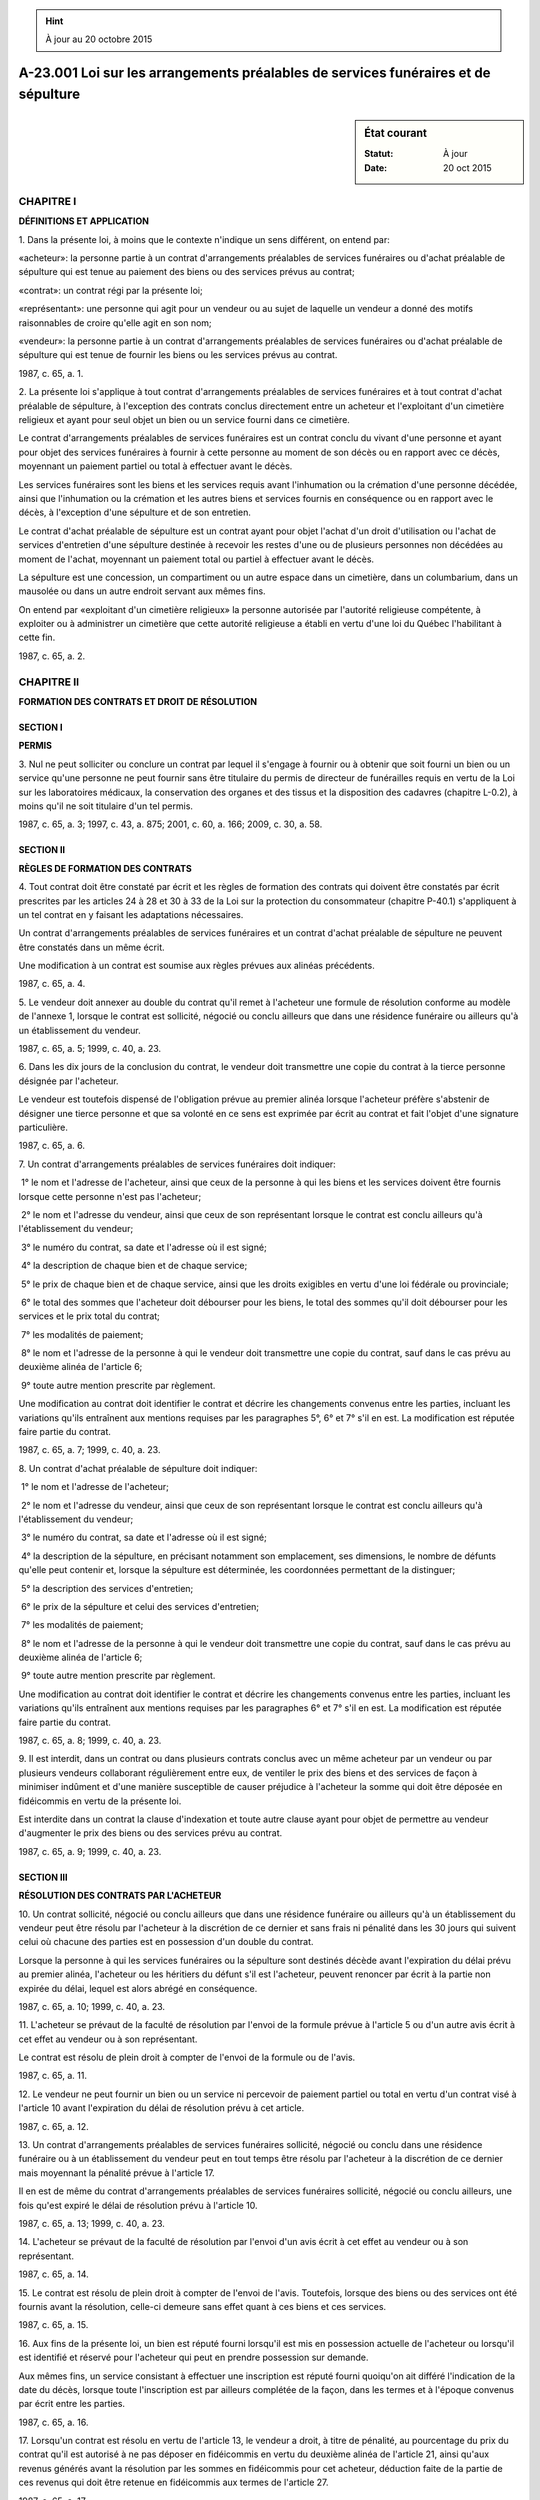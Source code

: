 .. hint:: À jour au 20 octobre 2015

.. _A-23.001:

===================================================================================
A-23.001 Loi sur les arrangements préalables de services funéraires et de sépulture
===================================================================================

.. sidebar:: État courant

    :Statut: À jour
    :Date: 20 oct 2015



CHAPITRE I
----------

**DÉFINITIONS ET APPLICATION**

1. Dans la présente loi, à moins que le contexte n'indique un sens différent, on entend par:

«acheteur»: la personne partie à un contrat d'arrangements préalables de services funéraires ou d'achat préalable de sépulture qui est tenue au paiement des biens ou des services prévus au contrat;

«contrat»: un contrat régi par la présente loi;

«représentant»: une personne qui agit pour un vendeur ou au sujet de laquelle un vendeur a donné des motifs raisonnables de croire qu'elle agit en son nom;

«vendeur»: la personne partie à un contrat d'arrangements préalables de services funéraires ou d'achat préalable de sépulture qui est tenue de fournir les biens ou les services prévus au contrat.

1987, c. 65, a. 1.

2. La présente loi s'applique à tout contrat d'arrangements préalables de services funéraires et à tout contrat d'achat préalable de sépulture, à l'exception des contrats conclus directement entre un acheteur et l'exploitant d'un cimetière religieux et ayant pour seul objet un bien ou un service fourni dans ce cimetière.

Le contrat d'arrangements préalables de services funéraires est un contrat conclu du vivant d'une personne et ayant pour objet des services funéraires à fournir à cette personne au moment de son décès ou en rapport avec ce décès, moyennant un paiement partiel ou total à effectuer avant le décès.

Les services funéraires sont les biens et les services requis avant l'inhumation ou la crémation d'une personne décédée, ainsi que l'inhumation ou la crémation et les autres biens et services fournis en conséquence ou en rapport avec le décès, à l'exception d'une sépulture et de son entretien.

Le contrat d'achat préalable de sépulture est un contrat ayant pour objet l'achat d'un droit d'utilisation ou l'achat de services d'entretien d'une sépulture destinée à recevoir les restes d'une ou de plusieurs personnes non décédées au moment de l'achat, moyennant un paiement total ou partiel à effectuer avant le décès.

La sépulture est une concession, un compartiment ou un autre espace dans un cimetière, dans un columbarium, dans un mausolée ou dans un autre endroit servant aux mêmes fins.

On entend par «exploitant d'un cimetière religieux» la personne autorisée par l'autorité religieuse compétente, à exploiter ou à administrer un cimetière que cette autorité religieuse a établi en vertu d'une loi du Québec l'habilitant à cette fin.

1987, c. 65, a. 2.

CHAPITRE II
-----------

**FORMATION DES CONTRATS ET DROIT DE RÉSOLUTION**

SECTION I
~~~~~~~~~

**PERMIS**

3. Nul ne peut solliciter ou conclure un contrat par lequel il s'engage à fournir ou à obtenir que soit fourni un bien ou un service qu'une personne ne peut fournir sans être titulaire du permis de directeur de funérailles requis en vertu de la Loi sur les laboratoires médicaux, la conservation des organes et des tissus et la disposition des cadavres (chapitre L-0.2), à moins qu'il ne soit titulaire d'un tel permis.

1987, c. 65, a. 3; 1997, c. 43, a. 875; 2001, c. 60, a. 166; 2009, c. 30, a. 58.

SECTION II
~~~~~~~~~~

**RÈGLES DE FORMATION DES CONTRATS**

4. Tout contrat doit être constaté par écrit et les règles de formation des contrats qui doivent être constatés par écrit prescrites par les articles 24 à 28 et 30 à 33 de la Loi sur la protection du consommateur (chapitre P-40.1) s'appliquent à un tel contrat en y faisant les adaptations nécessaires.

Un contrat d'arrangements préalables de services funéraires et un contrat d'achat préalable de sépulture ne peuvent être constatés dans un même écrit.

Une modification à un contrat est soumise aux règles prévues aux alinéas précédents.

1987, c. 65, a. 4.

5. Le vendeur doit annexer au double du contrat qu'il remet à l'acheteur une formule de résolution conforme au modèle de l'annexe 1, lorsque le contrat est sollicité, négocié ou conclu ailleurs que dans une résidence funéraire ou ailleurs qu'à un établissement du vendeur.

1987, c. 65, a. 5; 1999, c. 40, a. 23.

6. Dans les dix jours de la conclusion du contrat, le vendeur doit transmettre une copie du contrat à la tierce personne désignée par l'acheteur.

Le vendeur est toutefois dispensé de l'obligation prévue au premier alinéa lorsque l'acheteur préfère s'abstenir de désigner une tierce personne et que sa volonté en ce sens est exprimée par écrit au contrat et fait l'objet d'une signature particulière.

1987, c. 65, a. 6.

7. Un contrat d'arrangements préalables de services funéraires doit indiquer:

 1° le nom et l'adresse de l'acheteur, ainsi que ceux de la personne à qui les biens et les services doivent être fournis lorsque cette personne n'est pas l'acheteur;

 2° le nom et l'adresse du vendeur, ainsi que ceux de son représentant lorsque le contrat est conclu ailleurs qu'à l'établissement du vendeur;

 3° le numéro du contrat, sa date et l'adresse où il est signé;

 4° la description de chaque bien et de chaque service;

 5° le prix de chaque bien et de chaque service, ainsi que les droits exigibles en vertu d'une loi fédérale ou provinciale;

 6° le total des sommes que l'acheteur doit débourser pour les biens, le total des sommes qu'il doit débourser pour les services et le prix total du contrat;

 7° les modalités de paiement;

 8° le nom et l'adresse de la personne à qui le vendeur doit transmettre une copie du contrat, sauf dans le cas prévu au deuxième alinéa de l'article 6;

 9° toute autre mention prescrite par règlement.

Une modification au contrat doit identifier le contrat et décrire les changements convenus entre les parties, incluant les variations qu'ils entraînent aux mentions requises par les paragraphes 5°, 6° et 7° s'il en est.  La modification est réputée faire partie du contrat.

1987, c. 65, a. 7; 1999, c. 40, a. 23.

8. Un contrat d'achat préalable de sépulture doit indiquer:

 1° le nom et l'adresse de l'acheteur;

 2° le nom et l'adresse du vendeur, ainsi que ceux de son représentant lorsque le contrat est conclu ailleurs qu'à l'établissement du vendeur;

 3° le numéro du contrat, sa date et l'adresse où il est signé;

 4° la description de la sépulture, en précisant notamment son emplacement, ses dimensions, le nombre de défunts qu'elle peut contenir et, lorsque la sépulture est déterminée, les coordonnées permettant de la distinguer;

 5° la description des services d'entretien;

 6° le prix de la sépulture et celui des services d'entretien;

 7° les modalités de paiement;

 8° le nom et l'adresse de la personne à qui le vendeur doit transmettre une copie du contrat, sauf dans le cas prévu au deuxième alinéa de l'article 6;

 9° toute autre mention prescrite par règlement.

Une modification au contrat doit identifier le contrat et décrire les changements convenus entre les parties, incluant les variations qu'ils entraînent aux mentions requises par les paragraphes 6° et 7° s'il en est.  La modification est réputée faire partie du contrat.

1987, c. 65, a. 8; 1999, c. 40, a. 23.

9. Il est interdit, dans un contrat ou dans plusieurs contrats conclus avec un même acheteur par un vendeur ou par plusieurs vendeurs collaborant régulièrement entre eux, de ventiler le prix des biens et des services de façon à minimiser indûment et d'une manière susceptible de causer préjudice à l'acheteur la somme qui doit être déposée en fidéicommis en vertu de la présente loi.

Est interdite dans un contrat la clause d'indexation et toute autre clause ayant pour objet de permettre au vendeur d'augmenter le prix des biens ou des services prévu au contrat.

1987, c. 65, a. 9; 1999, c. 40, a. 23.

SECTION III
~~~~~~~~~~~

**RÉSOLUTION DES CONTRATS PAR L'ACHETEUR**

10. Un contrat sollicité, négocié ou conclu ailleurs que dans une résidence funéraire ou ailleurs qu'à un établissement du vendeur peut être résolu par l'acheteur à la discrétion de ce dernier et sans frais ni pénalité dans les 30 jours qui suivent celui où chacune des parties est en possession d'un double du contrat.

Lorsque la personne à qui les services funéraires ou la sépulture sont destinés décède avant l'expiration du délai prévu au premier alinéa, l'acheteur ou les héritiers du défunt s'il est l'acheteur, peuvent renoncer par écrit à la partie non expirée du délai, lequel est alors abrégé en conséquence.

1987, c. 65, a. 10; 1999, c. 40, a. 23.

11. L'acheteur se prévaut de la faculté de résolution par l'envoi de la formule prévue à l'article 5 ou d'un autre avis écrit à cet effet au vendeur ou à son représentant.

Le contrat est résolu de plein droit à compter de l'envoi de la formule ou de l'avis.

1987, c. 65, a. 11.

12. Le vendeur ne peut fournir un bien ou un service ni percevoir de paiement partiel ou total en vertu d'un contrat visé à l'article 10 avant l'expiration du délai de résolution prévu à cet article.

1987, c. 65, a. 12.

13. Un contrat d'arrangements préalables de services funéraires sollicité, négocié ou conclu dans une résidence funéraire ou à un établissement du vendeur peut en tout temps être résolu par l'acheteur à la discrétion de ce dernier mais moyennant la pénalité prévue à l'article 17.

Il en est de même du contrat d'arrangements préalables de services funéraires sollicité, négocié ou conclu ailleurs, une fois qu'est expiré le délai de résolution prévu à l'article 10.

1987, c. 65, a. 13; 1999, c. 40, a. 23.

14. L'acheteur se prévaut de la faculté de résolution par l'envoi d'un avis écrit à cet effet au vendeur ou à son représentant.

1987, c. 65, a. 14.

15. Le contrat est résolu de plein droit à compter de l'envoi de l'avis.  Toutefois, lorsque des biens ou des services ont été fournis avant la résolution, celle-ci demeure sans effet quant à ces biens et ces services.

1987, c. 65, a. 15.

16. Aux fins de la présente loi, un bien est réputé fourni lorsqu'il est mis en possession actuelle de l'acheteur ou lorsqu'il est identifié et réservé pour l'acheteur qui peut en prendre possession sur demande.

Aux mêmes fins, un service consistant à effectuer une inscription est réputé fourni quoiqu'on ait différé l'indication de la date du décès, lorsque toute l'inscription est par ailleurs complétée de la façon, dans les termes et à l'époque convenus par écrit entre les parties.

1987, c. 65, a. 16.

17. Lorsqu'un contrat est résolu en vertu de l'article 13, le vendeur a droit, à titre de pénalité, au pourcentage du prix du contrat qu'il est autorisé à ne pas déposer en fidéicommis en vertu du deuxième alinéa de l'article 21, ainsi qu'aux revenus générés avant la résolution par les sommes en fidéicommis pour cet acheteur, déduction faite de la partie de ces revenus qui doit être retenue en fidéicommis aux termes de l'article 27.

1987, c. 65, a. 17.

18. Le vendeur doit, dans les 45 jours de la résolution, remettre à l'acheteur un montant égal au total des sommes qu'il est tenu de déposer en fidéicommis pour cet acheteur en vertu de l'article 21 et de la partie des revenus générés par ces sommes qui doit être retenue en fidéicommis aux termes de l'article 27.

1987, c. 65, a. 18.

CHAPITRE III
------------

**PROTECTION DES SOMMES**

SECTION I
~~~~~~~~~

**SOMMES TRANSFÉRÉES EN FIDUCIE ET DÉPÔTS EN FIDÉICOMMIS**

19. Les sommes qui sont perçues par un vendeur et qui doivent être déposées en fidéicommis en vertu de la présente loi sont transférées en fiducie et le vendeur en est le fiduciaire.

1987, c. 65, a. 19; 1999, c. 40, a. 23.

20. Avant d'effectuer un premier dépôt en fidéicommis au Québec auprès de l'institution financière qu'il choisit pour recevoir des dépôts en fidéicommis faits en vertu de la présente loi, le vendeur doit requérir de cette institution qu'elle souscrive un engagement à assumer, quant aux sommes qui lui sont confiées par le vendeur, les devoirs, les obligations et les responsabilités que la présente loi impose au dépositaire.

L'engagement souscrit doit être conforme au modèle prévu à l'annexe 2 et doit être transmis au président de l'Office de la protection du consommateur à la demande de ce dernier.

On entend par «institution financière» une banque ou une institution autorisée à recevoir des dépôts en vertu de la Loi sur l'assurance-dépôts (chapitre A-26).

On entend par «dépositaire» l'institution financière qui s'est engagée conformément au premier alinéa.

1987, c. 65, a. 20.

21. Le vendeur doit, dans les 45 jours de la perception, déposer en fidéicommis au Québec auprès du dépositaire toute somme qu'il perçoit en paiement partiel ou total d'un contrat d'arrangements préalables de services funéraires.

Le vendeur n'est cependant pas tenu de déposer en fidéicommis:

 1° une somme représentant au plus 10% du prix des biens et des services prévus au contrat qui n'ont pas été fournis;

 2° la somme représentant le prix des biens et des services déjà fournis et tous droits exigibles en vertu d'une loi fédérale ou provinciale.

1987, c. 65, a. 21.

22. Lorsqu'un vendeur perçoit une somme en paiement partiel ou total d'un contrat d'achat préalable de sépulture et que les coordonnées permettant de distinguer la sépulture ne sont pas précisées au contrat ou que cette sépulture n'est pas actuellement disponible, le vendeur doit, dans les 45 jours de la perception, déposer cette somme en fidéicommis au Québec auprès du dépositaire.

1987, c. 65, a. 22.

23. Sauf conformément aux dispositions de l'article 31, le vendeur ne peut effectuer de retrait partiel ou total des sommes déposées en fidéicommis en vertu des articles 21 ou 22.

1987, c. 65, a. 23.

24. Chaque fois qu'il effectue un dépôt ou un retrait auprès du dépositaire, le vendeur doit produire avec le dépôt ou le retrait une liste des noms et des adresses de chacun des acheteurs pour le compte desquels il effectue un dépôt ou un retrait, avec indication, pour chacun, du numéro de son contrat et de la somme déposée ou retirée pour son compte.

Lors du premier dépôt effectué pour le compte d'un acheteur par suite d'un contrat, le vendeur doit indiquer par écrit au dépositaire la langue de ce contrat.

1987, c. 65, a. 24.

SECTION II
~~~~~~~~~~

**ADMINISTRATION ET UTILISATION DES SOMMES**

25. Le dépositaire ne doit permettre l'utilisation des fonds en fidéicommis que conformément à la présente loi.

Dans la présente loi, on entend par «fonds en fidéicommis» l'ensemble des sommes déposées en fidéicommis en vertu des articles 21 ou 22 et de la partie des revenus retenue en fidéicommis en vertu de l'article 27, à l'exclusion des sommes retirées en vertu des articles 31 et 32.

1987, c. 65, a. 25.

26. Lorsque les fonds en fidéicommis sont confiés à un dépositaire sous forme de dépôt, le terme et les autres conditions sont déterminés selon la convention entre le vendeur et le dépositaire.  Le terme convenu ne peut toutefois excéder cinq ans.

Lorsque le dépositaire des fonds en fidéicommis est une société de fiducie, le vendeur peut également se réserver le choix des placements à effectuer avec ces fonds.  Dans ce cas, les fonds ne peuvent faire l'objet de placements que par la société de fiducie et que sous forme de bons du trésor ou d'obligations émises ou garanties par le Gouvernement du Canada ou d'une province ou par une municipalité ou une commission scolaire au Canada ou par le Comité de gestion de la taxe scolaire de l'île de Montréal, sous forme de comptes de dépôts ou de certificats de dépôts d'une institution financière dont le terme ne peut excéder cinq ans, ou sous une autre forme prévue par règlement.

Tous les revenus des fonds en fidéicommis doivent être payés au moins annuellement.

1987, c. 65, a. 26; 1987, c. 95, a. 402; 1988, c. 84, a. 693; 1996, c. 2, a. 74; 2002, c. 75, a. 33.

27. Entre le 15 mars et le 31 mars 1989 et, subséquemment, entre le 15 mars et le 31 mars de chaque année, une partie des revenus générés par les fonds en fidéicommis doit être distraite par le dépositaire, lequel doit retenir en fidéicommis cette partie des revenus.

La partie à distraire et à retenir en fidéicommis en vertu du premier alinéa doit équivaloir à un pourcentage du solde annuel moyen des fonds en fidéicommis pour l'année ayant pris fin le 31 décembre précédent, calculé à partir des soldes mensuels moyens de ces fonds.

Le pourcentage visé au deuxième alinéa doit être égal à l'augmentation en pourcentage entre l'indice des prix à la consommation de l'année visée à cet alinéa et celui de l'année précédente.

1987, c. 65, a. 27.

28. L'indice des prix à la consommation pour une année est la moyenne annuelle calculée à partir des indices mensuels des prix à la consommation au Canada, établis par Statistique Canada en vertu de la Loi sur la statistique (Lois révisées du Canada (1985), chapitre S-19), pour les 12 mois de l'année pour laquelle cet indice est calculé.

Si la moyenne annuelle calculée en vertu du premier alinéa ou le pourcentage calculé en vertu de l'article 27 comporte plus de trois décimales, les trois premières seulement sont retenues et la troisième est augmentée d'une unité si la quatrième est égale ou supérieure à 5.

1987, c. 65, a. 28.

29. Les revenus retenus en fidéicommis en vertu de l'article 27 sont réputés accroître proportionnellement chacune des sommes qui sont, au moment du calcul prévu à l'article 27, détenues en fidéicommis pour le compte d'un acheteur.

1987, c. 65, a. 29.

30. La partie des revenus générés par les fonds en fidéicommis qui excède la partie devant être retenue en fidéicommis en vertu de l'article 27 appartient au vendeur et ces revenus peuvent lui être versés aux époques et selon les modalités convenues entre le vendeur et le dépositaire.  Les frais d'administration des fonds en fidéicommis sont à la charge du vendeur.

1987, c. 65, a. 30.

31. Les sommes déposées en fidéicommis pour le compte d'un acheteur déterminé ne peuvent être retirées que dans les cas, dans les proportions et aux conditions qui suivent:

 1° en cas de résolution du contrat par l'acheteur en vertu de l'article 13, toutes les sommes déposées par suite du contrat peuvent être retirées sur production d'une copie de l'avis prévu à l'article 14 et d'un reçu signé par l'acheteur attestant qu'une somme égale à celle réclamée lui a été versée;

 2° lorsqu'un bien ou un service prévu à un contrat d'arrangements préalables de services funéraires est fourni après le premier dépôt en fidéicommis par suite du contrat et avant le décès de la personne à qui le bien ou le service doit être fourni, une somme égale au prix indiqué au contrat pour le bien ou le service peut être retirée sur production de l'accusé de réception prévu au paragraphe 1° de l'article 37 ou d'une copie de l'avis prévu au paragraphe 2° de l'article 37 et d'une preuve de sa réception par l'acheteur;

 3° lorsque les coordonnées permettant de distinguer la sépulture prévue au contrat d'achat préalable de sépulture sont déterminées et que cette sépulture est actuellement disponible, toutes les sommes déposées par suite du contrat peuvent être retirées sur production de l'avis prévu à l'article 38 et d'une preuve de sa réception par l'acheteur;

 4° lorsqu'un contrat d'achat préalable de sépulture est résolu par entente écrite entre l'acheteur et le vendeur, toutes les sommes déposées par suite du contrat peuvent être retirées sur production d'une copie de l'entente et d'un reçu signé par l'acheteur attestant qu'une somme égale à celle réclamée lui a été versée;

 5° lorsque la modification apportée à un contrat entraîne une diminution du prix total d'abord prévu au contrat pour les biens et les services, une somme égale à la diminution peut être retirée sur production d'une copie du contrat et de l'écrit le modifiant, ainsi que d'un reçu signé par l'acheteur attestant qu'une somme égale à celle réclamée lui a été versée;

 6° suite au décès de la personne à qui des biens ou des services prévus à un contrat d'arrangements préalables de services funéraires devaient être fournis, toutes les sommes déposées par suite du contrat pour les biens ou les services achetés pour cette personne peuvent être retirées sur production d'une déclaration assermentée du vendeur confirmant qu'il détient une attestation du bulletin de décès de cette personne visé à l'article 46 de la Loi sur la santé publique (chapitre S-2.2), précisant le numéro de cette attestation, décrivant les biens et les services fournis par suite du décès et indiquant le montant qu'il réclame;

 7° lorsqu'un jugement exécutoire concernant une somme déposée qui est encore en fidéicommis ordonne que cette somme soit payée par le vendeur ou libérée par le dépositaire, cette somme peut être retirée sur production d'une copie conforme du jugement.

1987, c. 65, a. 31; 1999, c. 40, a. 23; 2001, c. 60, a. 143.

32. Chaque fois qu'une somme est retirée conformément à l'article 31, le dépositaire doit libérer la proportion des revenus retenus en fidéicommis qui, en vertu de l'article 29, est réputée avoir accru cette somme.

Les revenus ainsi libérés appartiennent à la personne qui a droit à la somme qu'ils sont réputés avoir accrue.

1987, c. 65, a. 32.

33. Le dépositaire doit, quant à chaque acheteur, tenir à jour une comptabilité des sommes déposées et du solde détenu en fidéicommis.

Il doit aussi, pour la période prévue par règlement, conserver les documents produits à l'occasion de chaque retrait effectué en vertu de l'article 31.

1987, c. 65, a. 33.

34. Les sommes qui sont perçues par un vendeur et qui doivent être déposées en fidéicommis en vertu de la présente loi ainsi que les fonds en fidéicommis ne peuvent faire l'objet d'aucune saisie.

Les sommes et les fonds mentionnés au premier alinéa sont, tant qu'ils ne peuvent faire l'objet d'un retrait autorisé par la présente loi, réputés détenus en fiducie pour les acheteurs par le vendeur et, en cas de liquidation, cession ou faillite, un montant égal au total des sommes et des fonds ainsi réputés détenus en fiducie doit être considéré comme formant un fonds séparé ne faisant pas partie des biens sujets à la liquidation, cession ou faillite, que ce montant ait été ou non conservé distinct et séparé des propres fonds du vendeur ou de la masse des biens.

1987, c. 65, a. 34.

35. Lors d'un changement de dépositaire, les fonds en fidéicommis ne peuvent faire l'objet d'un transfert que pour la totalité de ces fonds.

La totalité des fonds en fidéicommis doit être transférée directement entre deux dépositaires à l'époque, aux conditions et selon les modalités prévues par règlement.

Les frais de transfert sont à la charge du vendeur.

1987, c. 65, a. 35.

CHAPITRE IV
-----------

**OBLIGATIONS DIVERSES**

36. Le dépositaire doit, dans les 30 jours du premier dépôt en fidéicommis effectué pour le compte d'un acheteur par suite d'un contrat, informer l'acheteur par écrit de la date et du montant du dépôt en précisant le numéro du contrat par suite duquel le dépôt a été effectué.

1987, c. 65, a. 36.

37. Lorsqu'un bien ou un service prévu à un contrat d'arrangements préalables de services funéraires est fourni à l'acheteur après le premier dépôt en fidéicommis par suite du contrat et avant le décès de la personne à qui le bien ou le service doit être fourni, le vendeur doit:

 1° s'il s'agit d'un bien mis en possession actuelle de l'acheteur, faire signer par l'acheteur un accusé de réception décrivant le bien fourni et précisant le numéro du contrat, le prix du bien et la date à laquelle il a été fourni;

 2° s'il s'agit d'un bien identifié et réservé pour l'acheteur qui peut en prendre possession sur demande ou s'il s'agit d'un service, expédier à l'acheteur un avis décrivant le bien ou le service et indiquant le numéro du contrat, le prix du bien ou du service, la date à laquelle il a été fourni et, dans le cas d'un bien, la façon dont il est identifié et l'endroit où il est disponible pour l'acheteur.

1987, c. 65, a. 37.

38. Lorsque les coordonnées permettant de distinguer la sépulture prévue à un contrat d'achat préalable de sépulture ne sont déterminées qu'après le premier dépôt en fidéicommis par suite du contrat ou que cette sépulture n'est devenue disponible qu'après ce dépôt, le vendeur doit expédier à l'acheteur un avis l'informant des coordonnées permettant de distinguer la sépulture et de la disponibilité de celle-ci et indiquant le numéro du contrat et le prix de la sépulture.

1987, c. 65, a. 38.

39. Le vendeur doit mettre à la disposition du public, en tout temps et à chacun de ses établissements, une liste à jour du prix de chaque bien et de chaque service qu'il offre.

1987, c. 65, a. 39; 1999, c. 40, a. 23.

CHAPITRE V
----------

**ADMINISTRATION PROVISOIRE**

40. Le président de l'Office de la protection du consommateur peut nommer un administrateur provisoire pour administrer temporairement, continuer ou terminer les affaires en cours d'un vendeur, dans l'un des cas suivants:

 1° lorsque le vendeur opère sans être titulaire d'un permis de directeur de funérailles ou que son permis est annulé, suspendu ou non renouvelé et que le vendeur est ou devient en conséquence inhabile à donner suite à des contrats qu'il a conclus;

 2° lorsque le vendeur fait faillite ou cession de ses biens, qu'il devient insolvable ou qu'il cesse d'opérer.

Les articles 260.17 et 260.19 de la Loi sur la protection du consommateur (chapitre P-40.1) s'appliquent à cette nomination en y faisant les adaptations nécessaires.

1987, c. 65, a. 40; 1988, c. 45, a. 15; 1997, c. 43, a. 36, a. 875.

41. L'administrateur provisoire possède les pouvoirs nécessaires à l'exécution du mandat que lui confie le président.

Il peut notamment, d'office, sous réserve des restrictions contenues dans le mandat:

 1° prendre possession de tous les fonds détenus, en fidéicommis ou autrement, pour le vendeur ou par lui;

 2° engager ces fonds pour la réalisation du mandat confié par le président et conclure les contrats nécessaires à cette fin;

 3° ester en justice pour les fins de l'exécution de son mandat.

L'administrateur provisoire ne peut être poursuivi en justice en raison d'actes accomplis de bonne foi dans l'exercice de ses fonctions.

1987, c. 65, a. 41.

42. Lorsqu'un administrateur provisoire est nommé, tous les documents, livres, registres et autres effets relatifs aux affaires du vendeur doivent, sur demande, être remis à l'administrateur provisoire.

1987, c. 65, a. 42.

43. Après avoir reçu un avis à cet effet de l'administrateur provisoire nommé pour un vendeur, une institution financière qui détient des fonds en fidéicommis ou autrement pour ce vendeur ne peut permettre un retrait ni effectuer un paiement à même ces fonds, sauf avec l'autorisation écrite de l'administrateur provisoire.  Ces fonds doivent, sur demande, être mis en possession de l'administrateur provisoire suivant ses directives.

L'avis est transmis à l'établissement de l'institution financière où ces fonds sont détenus.

1987, c. 65, a. 43; 1999, c. 40, a. 23.

44. Les frais de l'administration provisoire et les honoraires de l'administrateur provisoire incombent au vendeur et deviennent payables dès leur approbation par le président.

À défaut par l'administrateur provisoire d'en pouvoir prélever la totalité sur les fonds propres du vendeur dont il a pu prendre possession aux termes de l'article 43, le solde du compte peut être prélevé sur les fonds en fidéicommis et ce solde affecte alors au prorata la créance de chaque acheteur.  En tel cas, chacun des acheteurs est subrogé dans les droits de l'administrateur provisoire contre le vendeur pour un montant égal à l'affectation de sa créance.

1987, c. 65, a. 44.

45. Un vendeur pour lequel un administrateur provisoire a été nommé peut, dans les 30 jours de sa notification, contester la décision du président devant le Tribunal administratif du Québec.

Dans l'exercice de son pouvoir de suspendre l'exécution de la décision contestée, le Tribunal doit tenir compte principalement de l'intérêt des consommateurs.

1987, c. 65, a. 45; 1988, c. 21, a. 66; 1997, c. 43, a. 37.

CHAPITRE VI
-----------

**PREUVE, PROCÉDURE ET SANCTIONS**

SECTION I
~~~~~~~~~

**PREUVE ET PROCÉDURE**

46. On ne peut déroger à la présente loi par une convention particulière.

1987, c. 65, a. 46.

47. À moins qu'il n'en soit prévu autrement dans la présente loi, l'acheteur ne peut renoncer à un droit que lui confère la présente loi.

1987, c. 65, a. 47.

48. Malgré l'article 2863 du Code civil, l'acheteur peut, s'il exerce un droit prévu par la présente loi ou s'il veut prouver que la présente loi n'a pas été respectée, administrer une preuve testimoniale, même pour contredire ou changer les termes d'un écrit.

1987, c. 65, a. 48; 1999, c. 40, a. 23.

49. Un document certifié conforme à l'original par le président de l'Office de la protection du consommateur ou par une personne qu'il autorise généralement ou spécialement à cette fin, est admissible en preuve et a la même force probante que l'original.

1987, c. 65, a. 49.

50. Le procureur général est dispensé de l'obligation de fournir caution pour obtenir une injonction en vertu de la présente loi.

1987, c. 65, a. 50.

51. Lorsqu'une injonction émise en vertu de la présente loi n'est pas respectée, une requête pour outrage au tribunal peut être présentée devant le tribunal du lieu où l'outrage a été commis.

1987, c. 65, a. 51.

52. Un avis donné par un vendeur en vertu de la présente loi doit être rédigé dans la langue du contrat à l'occasion duquel il est donné.

1987, c. 65, a. 52.

53. Un avis donné par un dépositaire en vertu de la présente loi doit être rédigé dans la langue qui lui est indiquée par le vendeur en vertu du deuxième alinéa de l'article 24.

1987, c. 65, a. 53.

54. Les dispositions de la présente loi s'ajoutent à toute disposition d'une autre loi qui accorde un droit ou un recours à l'acheteur.

1987, c. 65, a. 54.

SECTION II
~~~~~~~~~~

**RECOURS CIVILS**

55. Si l'une des règles de formation visées à l'article 4 n'a pas été respectée ou si le contrat ne respecte pas une exigence de fond ou de forme prescrite par la présente loi ou par un règlement, l'acheteur peut demander la nullité du contrat.

L'acheteur peut également, sans préjudice de sa demande en dommages-intérêts, demander la nullité du contrat lorsque le vendeur ne s'est pas conformé à l'obligation prescrite par l'article 6.

Le tribunal accueille la demande en nullité présentée en vertu du présent article, sauf si le vendeur démontre que l'acheteur n'a subi aucun préjudice du fait que l'obligation ou l'une des règles ou des exigences susmentionnées n'a pas été respectée.

1987, c. 65, a. 55.

56. Si le vendeur manque à une obligation que lui impose l'un des articles 3, 9, 21, 22 ou 23, l'acheteur peut demander la nullité du contrat, sans préjudice de sa demande en dommages-intérêts. Il peut également demander des dommages-intérêts punitifs.

1987, c. 65, a. 56; 1999, c. 40, a. 23.

57. L'acheteur peut demander la nullité du contrat d'achat préalable de sépulture ou demander la réduction des obligations qui en découlent, lorsque la disproportion entre les prestations respectives des parties est tellement considérable qu'elle équivaut à de l'exploitation de l'acheteur ou lorsque l'obligation de ce dernier est excessive, abusive ou exorbitante.

1987, c. 65, a. 57.

58. Une action fondée sur l'article 56 se prescrit par un an à compter de la connaissance du manquement.

1987, c. 65, a. 58; 1999, c. 40, a. 23.

59. L'acheteur peut invoquer en défense ou dans une demande reconventionnelle un moyen prévu par la présente loi qui tend à repousser une action ou à faire valoir un droit contre le vendeur même si le délai pour s'en prévaloir par action directe est expiré.

1987, c. 65, a. 59.

60. Lorsque le vendeur est une personne morale, un administrateur est solidairement responsable avec la personne morale des sommes qui doivent être déposées en fidéicommis en vertu des articles 21 ou 22 ainsi que des sommes retirées autrement que conformément à la présente loi, à moins qu'il ne fasse la preuve de sa bonne foi.

1987, c. 65, a. 60; 1999, c. 40, a. 23.

SECTION III
~~~~~~~~~~~

**DISPOSITIONS PÉNALES**

61. Commet une infraction et est passible d'une amende d'au moins 1 500 $ et d'au plus 75 000 $ tout vendeur qui:

 1° donne une information fausse ou trompeuse au président ou à une personne autorisée par lui à faire une enquête ou une inspection;

 2° donne au dépositaire une information fausse ou trompeuse touchant une somme qu'il est tenu de déposer en fidéicommis ou qu'il allègue avoir droit de retirer d'un tel compte;

 3° est partie à un contrat dans lequel le prix d'un bien ou d'un service a été affecté par une ventilation de prix prohibée par le premier alinéa de l'article 9;

 4° perçoit un paiement partiel ou total en vertu d'un contrat visé à l'article 10 avant l'expiration du délai de résolution prévu à cet article;

 5° ayant perçu une somme qu'il est tenu de déposer en fidéicommis auprès du dépositaire en vertu de l'article 21 ou de l'article 22, omet de déposer ainsi cette somme dans les 45 jours de sa perception;

 6° effectue le retrait partiel ou total d'une somme déposée en fidéicommis en vertu de l'article 21 ou de l'article 22 autrement que conformément aux dispositions de l'un des paragraphes de l'article 31;

 7° permet que les fonds en fidéicommis soient transférés autrement que conformément aux dispositions des deux premiers alinéas de l'article 35.

1987, c. 65, a. 61; 1990, c. 4, a. 62.

62. Commet une infraction et est passible d'une amende d'au moins 1 500 $ et d'au plus 75 000 $ tout vendeur qui, relativement à une somme visée à l'article 86:

 1° omet de déposer cette somme en fidéicommis auprès du dépositaire à l'époque, aux conditions et selon les modalités prévues par règlement;

 2° effectue le retrait partiel ou total de cette somme autrement que conformément aux paragraphes 2°, 5°, 6° ou 7° de l'article 31;

 3° permet que cette somme soit transférée autrement que conformément aux dispositions des deux premiers alinéas de l'article 35.

1987, c. 65, a. 62; 1990, c. 4, a. 62.

63. Commet une infraction et est passible d'une amende d'au moins 1 000 $ et d'au plus 50 000 $ tout vendeur qui:

 1° omet de constater par écrit un contrat ou une modification à un contrat ou constate dans un même écrit un contrat d'arrangements préalables de services funéraires et un contrat d'achat préalable de sépulture ou une modification à de tels contrats;

 2° omet de transmettre dans les dix jours de la conclusion d'un contrat une copie de ce contrat à la personne désignée par l'acheteur, sauf si toutes les conditions prévues au deuxième alinéa de l'article 6 sont présentes et le dispensent de ce faire;

 3° stipule dans un contrat une clause prohibée par le deuxième alinéa de l'article 9;

 4° omet de remettre à l'acheteur, dans les 45 jours de la résolution d'un contrat faite en vertu de l'article 13, un montant égal à celui que l'article 18 prescrit de lui remettre;

 5° omet de produire avec un dépôt ou un retrait qu'il effectue auprès du dépositaire une liste comprenant toutes les mentions énoncées à l'article 24.

1987, c. 65, a. 63; 1990, c. 4, a. 62.

64. Commet une infraction et est passible d'une amende d'au moins 500 $ et d'au plus 25 000 $ tout vendeur qui:

 1° omet de respecter une des règles de formation des contrats auxquelles réfère l'article 4, à l'occasion de la conclusion ou de la modification d'un contrat;

 2° omet d'indiquer, dans un contrat d'arrangements préalables de services funéraires ou dans une modification à un tel contrat, une mention prescrite par l'article 7 pour ce contrat ou pour cette modification;

 3° omet d'indiquer, dans un contrat d'achat préalable de sépulture ou dans une modification à un tel contrat, une mention prescrite par l'article 8 pour ce contrat ou pour cette modification;

 4° omet d'indiquer au dépositaire lors du premier dépôt effectué auprès de ce dernier pour le compte d'un acheteur par suite d'un contrat, la langue de ce contrat;

 5° à l'un de ses établissements, omet à un moment quelconque de mettre à la disposition du public la liste de prix visée à l'article 39;

 6° omet de transmettre au président, à une époque où celui-ci en exige un, un rapport visé à l'article 84.

1987, c. 65, a. 64; 1990, c. 4, a. 62; 1999, c. 40, a. 23.

65. Commet une infraction et est passible d'une amende d'au moins 200 $ et d'au plus 10 000 $ tout vendeur qui:

 1° omet d'annexer au double du contrat qu'il remet à l'acheteur une formule de résolution conforme au modèle de l'annexe 1, lorsque le contrat est conclu dans les circonstances mentionnées à l'article 5;

 2° omet, lorsqu'une demande à cet effet lui est faite par le président, de transmettre à ce dernier l'engagement visé à l'article 20 dans le délai fixé par le président;

 3° contrevient à une disposition d'un règlement dont la violation constitue une infraction.

1987, c. 65, a. 65; 1990, c. 4, a. 62.

66. Commet une infraction et est passible d'une amende d'au moins 1 500 $ et d'au plus 75 000 $ tout dépositaire qui:

 1° fait une déclaration fausse ou trompeuse touchant l'utilisation des fonds en fidéicommis;

 2° permet qu'une somme qui a été déposée en fidéicommis auprès de lui en vertu de l'article 21 ou de l'article 22 fasse l'objet d'un retrait partiel ou total autrement que conformément aux dispositions de l'un des paragraphes de l'article 31;

 3° omet de distraire, entre le 15 mars et le 31 mars d'une année, la partie des revenus générés par les fonds en fidéicommis que l'article 27 l'oblige à distraire pour cette année;

 4° omet de retenir en fidéicommis jusqu'à ce qu'il doive les libérer conformément à l'article 32, des revenus qu'il est tenu de retenir en fidéicommis en vertu de l'article 27;

 5° permet qu'une somme qui a été déposée en fidéicommis auprès de lui en vertu de l'article 21 ou de l'article 22 soit transférée autrement que conformément aux dispositions des deux premiers alinéas de l'article 35.

1987, c. 65, a. 66; 1990, c. 4, a. 62.

67. Commet une infraction et est passible d'une amende d'au moins 1 500 $ et d'au plus 75 000 $ tout dépositaire qui, relativement à une somme visée à l'article 86:

 1° fait une déclaration fausse ou trompeuse touchant l'utilisation de cette somme;

 2° permet que cette somme déposée en fidéicommis auprès de lui fasse l'objet d'un retrait partiel ou total autrement que conformément aux paragraphes 2, 5, 6 ou 7 de l'article 31;

 3° permet que cette somme soit transférée autrement que conformément aux dispositions de l'article 35.

1987, c. 65, a. 67; 1990, c. 4, a. 62.

68. Commet une infraction et est passible d'une amende d'au moins 1 000 $ et d'au plus 50 000 $ tout dépositaire qui:

 1° permet que tout ou partie des fonds en fidéicommis qu'il détient fasse l'objet d'un dépôt pour un terme excédant cinq ans;

 2° permet que tout ou partie des fonds en fidéicommis qu'il détient fasse l'objet d'un placement par une personne autre que lui-même;

 3° effectue le placement de tout ou partie des fonds en fidéicommis qu'il détient sous une forme autre que l'une des formes autorisées par l'article 26;

 4° effectue le placement de tout ou partie des fonds en fidéicommis qu'il détient sous forme de certificat de dépôt d'une institution financière dont le terme excède cinq ans;

 5° omet de tenir à jour la comptabilité prescrite par le premier alinéa de l'article 33.

1987, c. 65, a. 68; 1990, c. 4, a. 62.

69. Commet une infraction et est passible d'une amende d'au moins 1 000 $ et d'au plus 50 000 $ tout dépositaire qui, relativement à une somme visée à l'article 86:

 1° permet que tout ou partie de cette somme qu'il détient fasse l'objet d'un dépôt pour un terme excédant cinq ans;

 2° permet que tout ou partie de cette somme qu'il détient fasse l'objet d'un placement par une personne autre que lui-même;

 3° effectue le placement de tout ou partie de cette somme qu'il détient sous une forme autre que l'une des formes autorisées par l'article 26;

 4° effectue le placement de tout ou partie des fonds en fidéicommis qu'il détient sous forme de certificat de dépôt d'une institution financière dont le terme excède cinq ans.

1987, c. 65, a. 69; 1990, c. 4, a. 62.

70. Commet une infraction et est passible d'une amende d'au moins 500 $ et d'au plus 25 000 $ tout dépositaire qui:

 1° omet de conserver pour la période prévue par règlement un document produit en vertu de l'article 31;

 2° omet de transmettre par écrit à un acheteur, dans les 30 jours du premier dépôt en fidéicommis effectué pour son compte et dans la langue du contrat indiquée par le vendeur, les informations prescrites par l'article 36;

 3° contrevient à une disposition d'un règlement dont la violation constitue une infraction.

1987, c. 65, a. 70; 1990, c. 4, a. 62.

71. Commet une infraction et est passible d'une amende d'au moins 500 $ et d'au plus 25 000 $ tout dépositaire qui, relativement à une somme visée à l'article 86, omet de conserver pour la période prévue par règlement un document produit en vertu des paragraphes 2, 5, 6 ou 7 de l'article 31.

1987, c. 65, a. 71; 1990, c. 4, a. 62.

72. Commet une infraction et est passible d'une amende d'au moins 1 500 $ et d'au plus 75 000 $ toute institution financière qui détient des fonds en fidéicommis ou autrement pour un vendeur et qui, après avoir reçu de l'administrateur provisoire nommé pour ce vendeur l'avis prévu à l'article 43:

 1° permet un retrait ou effectue un paiement à même ces fonds sans avoir obtenu l'autorisation écrite de l'administrateur provisoire;

 2° omet, alors que l'administrateur provisoire le requiert, de mettre ces fonds en possession de ce dernier suivant ses directives.

1987, c. 65, a. 72; 1990, c. 4, a. 62.

73. Commet une infraction et est passible d'une amende d'au moins 1 500 $ et d'au plus 75 000 $ toute personne qui:

 1° sollicite ou conclut un contrat visé à l'article 3 sans être titulaire d'un permis de directeur de funérailles au moment de la sollicitation ou de la conclusion du contrat;

 2° donne une information fausse ou trompeuse à un administrateur provisoire nommé conformément à l'article 40.

1987, c. 65, a. 73; 1990, c. 4, a. 62; 1997, c. 43, a. 875.

74. Commet une infraction et est passible d'une amende d'au moins 500 $ et d'au plus 25 000 $ toute personne qui omet de remettre à l'administrateur provisoire nommé pour un vendeur un document, livre, registre ou autre effet relatifs aux affaires du vendeur que l'administrateur provisoire demande.

1987, c. 65, a. 74; 1990, c. 4, a. 62.

75. En cas de récidive, le contrevenant est passible d'une amende dont le minimum et le maximum sont deux fois plus élevés que ceux prévus pour cette infraction à l'article qui la définit.

1987, c. 65, a. 75; 1990, c. 4, a. 63.

76. Lorsqu'une personne morale commet une infraction prévue par la présente loi, un administrateur de cette personne morale ou un représentant de celle-ci qui avait connaissance de cette infraction, est partie à l'infraction et est passible d'une peine égale à celle prévue pour cette infraction, à moins qu'il n'établisse à la satisfaction du tribunal qu'il n'a pas acquiescé à la commission de cette infraction.

1987, c. 65, a. 76; 1999, c. 40, a. 23.

77. Une personne qui accomplit ou omet d'accomplir quelque chose en vue d'aider une personne à commettre une infraction prévue par la présente loi, ou qui conseille, encourage ou incite une personne à commettre une infraction, commet elle-même l'infraction et est passible de la peine prévue pour cette infraction.

1987, c. 65, a. 77.

78. (Abrogé).

1987, c. 65, a. 78; 1990, c. 4, a. 64; 1992, c. 61, a. 58.

79. Lorsqu'un vendeur est déclaré coupable d'une infraction prévue à l'article 61, le tribunal peut demander au président de l'Office de la protection du consommateur un rapport écrit sur les activités économiques et commerciales du vendeur, afin de lui permettre de prononcer la sentence.

1987, c. 65, a. 79; 1990, c. 4, a. 65.

80. Si une personne omet, de façon répétée, de se conformer à une obligation que lui impose l'un des articles 3, 9, 21, 22, 23, 25, 27 ou 86, le procureur général peut, après que le directeur des poursuites criminelles et pénales ait intenté des poursuites pénales, requérir de la Cour supérieure un bref d'injonction interlocutoire enjoignant à cette personne, à ses administrateurs, représentants ou employés de cesser la commission des infractions reprochées jusqu'au prononcé du jugement final à être rendu au pénal.

Après prononcé de ce jugement, la Cour supérieure rend elle-même son jugement final sur la demande d'injonction.

1987, c. 65, a. 80; 2005, c. 34, a. 40.

80.1. Une poursuite pénale pour une infraction à une disposition de la présente loi se prescrit par deux ans à compter de la date de la perpétration de l'infraction.

2009, c. 51, a. 32.

CHAPITRE VII
------------

**RÉGLEMENTATION**

81. Le gouvernement peut faire des règlements pour:

 1° déterminer la présentation matérielle d'un contrat et les mentions additionnelles qu'il doit contenir ainsi que la teneur et les modalités de distribution ou de remise d'un autre document visé par la loi ou par un règlement;

 2° déterminer la période de conservation d'un document produit en vertu de l'article 31;

 3° déterminer, pour les fonds en fidéicommis et pour les sommes visées à l'article 86, des formes de placements additionnelles à celles mentionnées à l'article 26;

 4° déterminer l'époque, les conditions et les modalités relatives au dépôt en fidéicommis des sommes visées à l'article 86;

 5° déterminer l'époque, les modalités et les conditions de transfert d'un dépositaire à un autre, des fonds en fidéicommis et des sommes visées à l'article 86;

 6° exempter en totalité ou en partie de l'application de la présente loi, une catégorie de personnes, de biens, de services ou de contrats et fixer des conditions à cette exemption;

 7° déterminer, parmi les dispositions d'un règlement, celles dont la violation constitue une infraction.

1987, c. 65, a. 81.

CHAPITRE VIII
-------------

**DISPOSITIONS DIVERSES ET TRANSITOIRES**

82. Le ministre responsable de la Loi sur la protection du consommateur (chapitre P-40.1) est responsable de l'application de la présente loi.

1987, c. 65, a. 82; 1996, c. 21, a. 32; 2005, c. 24, a. 21.

83. L'Office de la protection du consommateur surveille l'application de la présente loi.

1987, c. 65, a. 83.

84. Le président de l'Office de la protection du consommateur peut exiger d'un vendeur un rapport sur ses activités et sur tout ce qui a trait aux fonds en fidéicommis aux époques et en la manière que le président détermine.

1987, c. 65, a. 84.

85. Pour l'application de l'article 27 lors du premier calcul effectué après le 1er mars 1988, le pourcentage auquel doit équivaloir la partie des revenus à retenir est un pourcentage du solde moyen des fonds en fidéicommis durant les mois compris entre celui précédant la date d'entrée en vigueur de la loi et la fin de l'année se terminant le 31 décembre précédant le calcul, lequel solde est calculé à partir des soldes mensuels moyens des mois ainsi compris.

Le pourcentage visé au premier alinéa doit être égal à l'augmentation en pourcentage entre la moyenne des indices mensuels des prix à la consommation pour les mois visés à cet alinéa et la moyenne des indices des prix à la consommation pour chacun des mois précédant immédiatement l'entrée en vigueur de la loi jusqu'à concurrence d'un nombre de mois égal à celui des mois visés à l'alinéa précédent.

1987, c. 65, a. 85.

86. Les sommes qui devaient être placées dans un compte en fiducie en vertu de l'article 256 de la Loi sur la protection du consommateur (chapitre P-40.1) doivent, à l'époque, aux conditions et selon les modalités prévues par règlement, être déposées en fidéicommis auprès d'un dépositaire.

1987, c. 65, a. 86.

87. Les chapitres III, IV et V de la présente loi, à l'exception des articles 21, 22, du deuxième alinéa de l'article 24, des articles 27 à 30, des paragraphes 1°, 3° et 4° de l'article 31, des articles 32, 36, 38 et 39, et les articles 60 et 84 s'appliquent en faisant les adaptations nécessaires notamment, en remplaçant les mots «en vertu des articles 21 ou 22» lorsqu'on les y retrouve, par les mots «en vertu de l'article 86» aux sommes visées à l'article 86 et aux transactions concernant celles-ci.

En outre des infractions prévues aux articles 62, 67, 69 et 71, les infractions prévues aux paragraphes 1° et 2° de l'article 61, au paragraphe 5° de l'article 63, au paragraphe 6° de l'article 64, aux paragraphes 2° et 3° de l'article 65, au paragraphe 3° de l'article 68, au paragraphe 3° de l'article 70, à l'article 72, au paragraphe 2° de l'article 73 et les articles 74 à 79 s'appliquent aux obligations et aux interdictions relatives aux sommes visées à l'article 86 et aux transactions concernant celles-ci.

1987, c. 65, a. 87.

88. (Modification intégrée au c. P-40.1, a. 5.1).

1987, c. 65, a. 88.

89. (Modification intégrée au c. P-35, a. 40.4).

1987, c. 65, a. 89.

90. (Omis).

1987, c. 65, a. 90.

ANNEXE  1
---------

FORMULE DE RÉSOLUTION

(LOI SUR LES ARRANGEMENTS PRÉALABLES DE SERVICES FUNÉRAIRES ET DE SÉPULTURE, ARTICLE 5)


::

  À:        ...............................................
                (nom du vendeur ou de son représentant)
  
            ...............................................
              (adresse du vendeur ou de son représentant)
  
  Date:     ...............................................
                     (date d'envoi de la formule)
  
    En vertu du premier alinéa de l'article 10 de la Loi sur les arrangements
    préalables de services funéraires et de sépulture (chapitre A-23.001),
    j'annule le contrat portant le numéro ............................, conclu le
                                            (numéro du contrat)
     
  .................................. à ........................................
    (date de la conclusion du contrat)         (lieu de la conclusion du contrat)
  
                                ...............................................
                                              (nom de l'acheteur)              
  
                                ...............................................
                                           (signature de l'acheteur)
  
                                ...............................................
                                            (adresse de l'acheteur)                

1987, c. 65, annexe 1.

ANNEXE  2
---------

ENGAGEMENT DU DÉPOSITAIRE

(LOI SUR LES ARRANGEMENTS PRÉALABLES DE SERVICES FUNÉRAIRES ET DE SÉPULTURE, ARTICLE 20)

NOUS, SOUSSIGNÉS, ........................................................................................................................................ nous engageons à assumer les devoirs, les obligations et les responsabilités que la Loi sur les arrangements préalables de services funéraires et de sépulture (chapitre A-23.001) impose au dépositaire, quant aux sommes déposées en fidéicommis en vertu de cette loi par .........................................................................................................................................................................................................................................................., vendeur.

                                                  Engagement signé à ....................................................,

                                                  le .............................................................................,

                                                  par ............................................................................

                                                                         (personne dûment autorisée)

1987, c. 65, annexe 2.

ANNEXE ABROGATIVE

Conformément à l'article 9 de la Loi sur la refonte des lois et des règlements (chapitre R-3), le chapitre 65 des lois de 1987, tel qu'en vigueur le 1er mars 1988, à l'exception de l'article 90, est abrogé à compter de l'entrée en vigueur du chapitre A-23.001 des Lois refondues.
